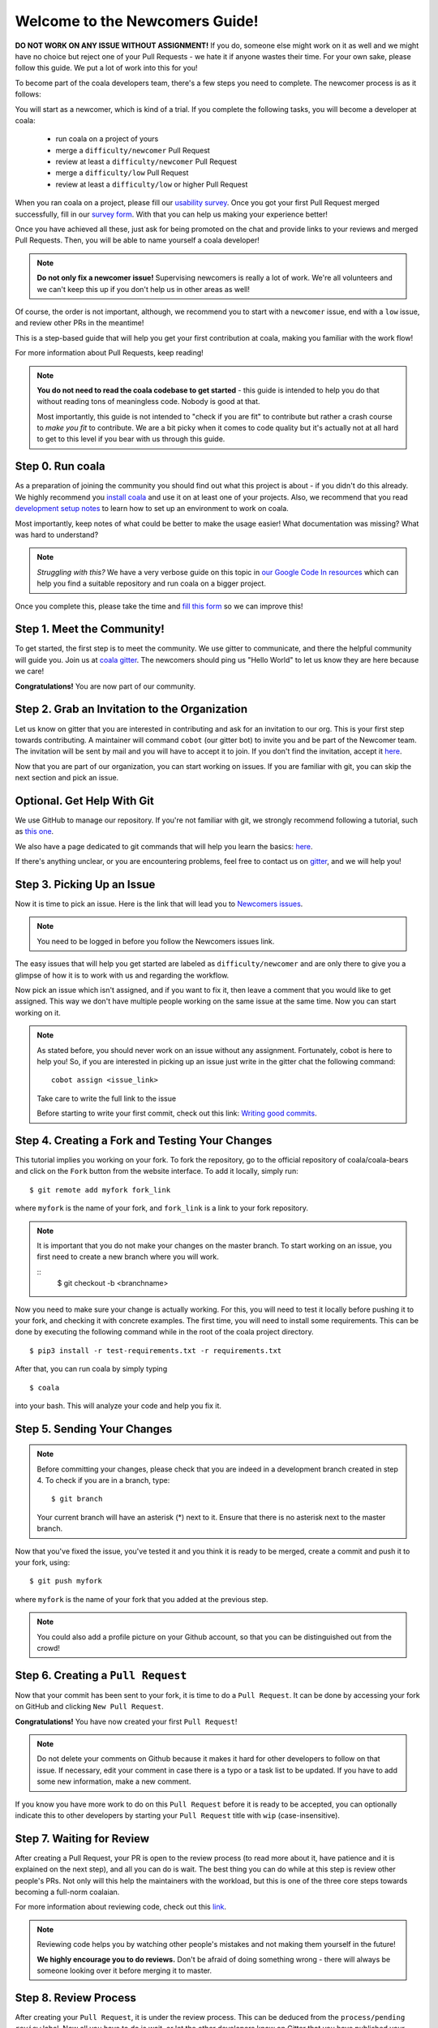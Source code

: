 .. _newcomer-guide:

Welcome to the Newcomers Guide!
===============================

**DO NOT WORK ON ANY ISSUE WITHOUT ASSIGNMENT!** If you do, someone else might
work on it as well and we might have no choice but reject one of your Pull
Requests - we hate it if anyone wastes their time. For your own sake, please
follow this guide. We put a lot of work into this for you!

To become part of the coala developers team, there's a few steps you need
to complete. The newcomer process is as it follows:

You will start as a newcomer, which is kind of a trial. If you complete the
following tasks, you will become a developer at coala:

  - run coala on a project of yours
  - merge a ``difficulty/newcomer`` Pull Request
  - review at least a ``difficulty/newcomer`` Pull Request
  - merge a ``difficulty/low`` Pull Request
  - review at least a ``difficulty/low`` or higher Pull Request

When you ran coala on a project, please fill our
`usability survey <http://coala.io/usability>`_. Once you got your first Pull
Request merged successfully, fill in our
`survey form <http://coala.io/newform>`_. With that you can help us making your
experience better!

Once you have achieved all these, just ask for being promoted on the chat and
provide links to your reviews and merged Pull Requests. Then, you will be able
to name yourself a coala developer!

.. note::

    **Do not only fix a newcomer issue!** Supervising newcomers is really a lot
    of work. We're all volunteers and we can't keep this up if you don't help
    us in other areas as well!

Of course, the order is not important, although, we recommend you to start
with a ``newcomer`` issue, end with a ``low`` issue, and review other PRs in
the meantime!

This is a step-based guide that will help you get your first contribution
at coala, making you familiar with the work flow!

For more information about Pull Requests, keep reading!

.. note::

    **You do not need to read the coala codebase to get started** - this guide
    is intended to help you do that without reading tons of meaningless code.
    Nobody is good at that.

    Most importantly, this guide is not intended to "check if you are fit" to
    contribute but rather a crash course to *make you fit* to contribute. We
    are a bit picky when it comes to code quality but it's actually not at all
    hard to get to this level if you bear with us through this guide.

Step 0. Run coala
-----------------

As a preparation of joining the community you should find out what this project
is about - if you didn't do this already. We highly recommend you
`install coala <https://coala.io/install>`_ and use it on at least one of your
projects. Also, we recommend that you read
`development setup notes <http://coala.io/devsetup>`_
to learn how to set up an environment to work on coala.

Most importantly, keep notes of what could be better to make the usage easier!
What documentation was missing? What was hard to understand?

.. note::

    *Struggling with this?* We have a very verbose guide on this topic in
    `our Google Code In resources <https://github.com/coala/coala/wiki/Google-Code-In-Task-Use-coala>`_
    which can help you find a suitable repository and run coala on a bigger
    project.

Once you complete this, please take the time and
`fill this form <https://coala.io/usability>`_ so we can improve this!

Step 1. Meet the Community!
---------------------------

To get started, the first step is to meet the community. We use gitter to
communicate, and there the helpful community will guide you.
Join us at `coala gitter <https://coala.io/chat>`_.
The newcomers should ping us "Hello World" to let us know they are here
because we care!

**Congratulations!** You are now part of our community.

Step 2. Grab an Invitation to the Organization
----------------------------------------------

Let us know on gitter that you are interested in contributing and ask for an
invitation to our org. This is your first step towards contributing.
A maintainer will command ``cobot`` (our gitter bot) to invite
you and be part of the Newcomer team.
The invitation will be sent by mail and you will have to accept
it to join. If you don't find the invitation, accept it `here <https://github.com/coala>`__.

Now that you are part of our organization, you can start working on issues.
If you are familiar with git, you can skip the next section and pick an issue.

Optional. Get Help With Git
---------------------------

We use GitHub to manage our repository. If you're not familiar with git, we
strongly recommend following a tutorial, such as `this one <https://try.github.io/levels/1/challenges/1>`_.

We also have a page dedicated to git commands that will help you learn the
basics: `here <http://coala.io/git>`_.

If there's anything unclear, or you are encountering problems, feel free
to contact us on `gitter <https://coala.io/chat>`_,
and we will help you!

Step 3. Picking Up an Issue
---------------------------

Now it is time to pick an issue.
Here is the link that will lead you to `Newcomers issues <https://coala.io/new>`_.

.. note::

    You need to be logged in before you follow the Newcomers issues link.

.. seealso::

    For more information about what bears are, please check the following link: `Writing Native bears <http://api.coala.io/en/latest/Developers/Writing_Native_Bears.html>`_

The easy issues that will help you get started are labeled as
``difficulty/newcomer`` and are only there to give you a glimpse of how it is
to work with us and regarding the workflow.

Now pick an issue which isn't assigned, and if you want to fix
it, then leave a comment that you would like to get assigned. This way
we don't have multiple people working on the same issue at the same time.
Now you can start working on it.

.. note::

    As stated before, you should never work on an issue without any
    assignment. Fortunately, cobot is here to help you! So, if you are
    interested in picking up an issue just write in the gitter chat the
    following command::

        cobot assign <issue_link>

    Take care to write the full link to the issue

    Before starting to write your first commit, check out this
    link: `Writing good commits <http://coala.io/commit>`_.

Step 4. Creating a Fork and Testing Your Changes
------------------------------------------------

This tutorial implies you working on your fork. To fork the repository, go
to the official repository of coala/coala-bears and click on the ``Fork``
button from the website interface. To add it locally, simply run:

::

    $ git remote add myfork fork_link

where ``myfork`` is the name of your fork, and ``fork_link`` is a link to your
fork repository.

.. note::
   It is important that you do not make your changes on the master branch. To
   start working on an issue, you first need to create a new branch where you
   will work.

   ::
        $ git checkout -b <branchname>

Now you need to make sure your change is actually working. For this, you will
need to test it locally before pushing it to your fork, and checking it with
concrete examples. The first time, you will need to install some requirements.
This can be done by executing the following command while in the root of the
coala project directory.

::

    $ pip3 install -r test-requirements.txt -r requirements.txt

After that, you can run coala by simply typing

::

    $ coala

into your bash. This will analyze your code and help you fix it.

.. seealso::

    `Executing tests <http://api.coala.io/en/latest/Developers/Executing_Tests.html>`_

Step 5. Sending Your Changes
----------------------------

.. note::

   Before committing your changes, please check that you are indeed in a
   development branch created in step 4. To check if you are in a branch, type:

   ::

         $ git branch

   Your current branch will have an asterisk (\*) next to it. Ensure that there
   is no asterisk next to the master branch.

Now that you've fixed the issue, you've tested it and you think it is ready
to be merged, create a commit and push it to your fork, using:

::

    $ git push myfork

where ``myfork`` is the name of your fork that you added at the previous step.

.. note::

    You could also add a profile picture on your Github account, so that
    you can be distinguished out from the crowd!

Step 6. Creating a ``Pull Request``
-----------------------------------

Now that your commit has been sent to your fork, it is time
to do a ``Pull Request``. It can be done by accessing your fork on GitHub and
clicking ``New Pull Request``.

**Congratulations!** You have now created your first ``Pull Request``!

.. note::

    Do not delete your comments on Github because it makes it hard for other
    developers to follow on that issue. If necessary, edit your comment in case
    there is a typo or a task list to be updated. If you have to add some new
    information, make a new comment.

If you know you have more work to do on this ``Pull Request`` before it is
ready to be accepted, you can optionally indicate this to other
developers by starting your ``Pull Request`` title with ``wip``
(case-insensitive).

Step 7. Waiting for Review
--------------------------

After creating a Pull Request, your PR is open to the review process (to read
more about it, have patience and it is explained on the next step), and all
you can do is wait. The best thing you can do while at this step is review
other people's PRs. Not only will this help the maintainers with the workload,
but this is one of the three core steps towards becoming a full-norm coalaian.

For more information about reviewing code, check out this `link <http://coala.io/reviewing>`_.

.. note::

    Reviewing code helps you by watching other people's mistakes and not making
    them yourself in the future!

    **We highly encourage you to do reviews.** Don't be afraid of doing
    something wrong - there will always be someone looking over it before
    merging it to master.

Step 8. Review Process
----------------------

After creating your ``Pull Request``, it is under the review process. This can
be deduced from the ``process/pending review`` label. Now all you have to do
is wait, or let the other developers know on Gitter that you have published
your changes.

.. note::

    Do not tag the reviewers every time you push a change. They review PRs
    consistently whenever they have time!

Now there's two possibilities:

- your ``Pull Request`` gets accepted, and your commits will get merged into
  the master branch
- your ``Pull Request`` doesn't get accepted, and therefore you will
  need to to modify it as per the review comments

.. note::

    Wait until the reviewer has already reviewed your whole Pull Request
    and has labeled it ``process/wip``. Else, if you push again and his
    comments disappear, it can be considered rude.

.. note::

    You might be wondering what those CI things on your ``Pull Request`` are.
    For more detailed info about them, see `this page`_.

It's highly unlikely that your ``Pull Request`` will be accepted on the first
attempt - but don't worry, that's just how it works. It helps us maintain
coala **clean** and **stable**.

.. seealso::

    `Review Process <http://api.coala.io/en/latest/Developers/Review.html>`_.

Now, if you need to modify your code, you can simply edit it again, add it and
commit it using

::

    $ git commit -a --amend

This will edit your last commit message. If your commit message was considered
fine by our reviewers, you can simply send it again like this. If not, edit it
and send it. You have successfully edited your last commit!

.. note::

    Don't forget! After editing your commit, you will have to push it again.
    This can be done using:

::

    $ git push --force myfork

The meaning of ``myfork`` is explained
`here <http://api.coala.io/en/latest/Developers/Newcomers_Guide.html#step-4-creating-a-fork-and-testing-your-changes>`__.
The ``Pull Request`` will automatically update with the newest changes.

**Congratulations!** Your PR just got accepted! You're awesome.
Now you should `tell us about your experience <https://coala.io/newform>`_ and
go for `a low issue <https://coala.io/low>`__ - they are really rewarding!

.. note::

    **Do not only fix a newcomer issue!** It is highly recommended that you
    fix one newcomer issue to get familiar with the workflow at coala and
    then proceed to a ``difficulty/low`` issue.

    However those who are familiar with opensource can start with
    ``difficulty/low`` issues.

    We highly encourage you to start `reviewing <https://coala.io/review>`__
    other's issues after you complete your newcomer issue, as reviewing helps
    you to learn more about coala and python.

.. note::

    If you need help picking up an issue, you can always ask us and we'll help
    you!

    If you ever have problems in finding some links maybe you can find
    the solution in our :doc:`useful links section <Useful_Links>`.

.. _this page: https://docs.coala.io/en/latest/Help/FAQ.html#what-are-those-things-failing-passing-on-my-pull-request
